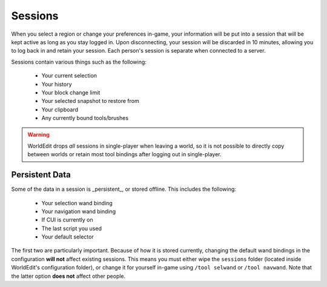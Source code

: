 Sessions
========

When you select a region or change your preferences in-game, your information will be put into a session that
will be kept active as long as you stay logged in. Upon disconnecting, your session will be discarded in 10 minutes,
allowing you to log back in and retain your session. Each person's session is separate when connected to a server.

Sessions contain various things such as the following:

    * Your current selection
    * Your history
    * Your block change limit
    * Your selected snapshot to restore from
    * Your clipboard
    * Any currently bound tools/brushes

.. warning:: WorldEdit drops `all` sessions in single-player when leaving a world, so it is not possible to
             directly copy between worlds or retain most tool bindings after logging out in single-player.

Persistent Data
~~~~~~~~~~~~~~~
Some of the data in a session is _persistent_, or stored offline. This includes the following:

    * Your selection wand binding
    * Your navigation wand binding
    * If CUI is currently on
    * The last script you used
    * Your default selector

The first two are particularly important. Because of how it is stored currently, changing the default wand bindings
in the configuration **will not** affect existing sessions. This means you must either wipe the ``sessions`` folder
(located inside WorldEdit's configuration folder), or change it for yourself in-game using ``/tool selwand`` or
``/tool navwand``. Note that the latter option **does not** affect other people.
